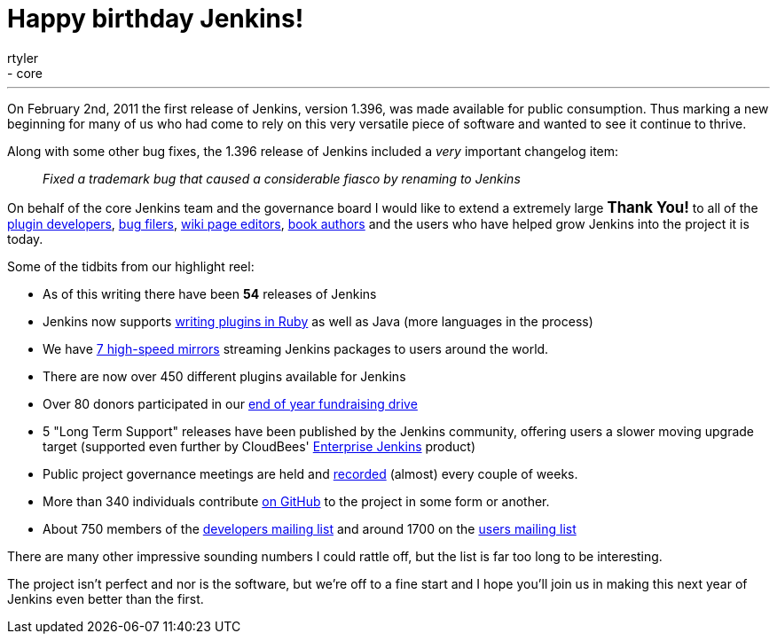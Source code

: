 = Happy birthday Jenkins!
:nodeid: 371
:created: 1328173705
:tags:
  - general
  - core
:author: rtyler
---
On February 2nd, 2011 the first release of Jenkins, version 1.396, was made available for public consumption. Thus marking a new beginning for many of us who had come to rely on this very versatile piece of software and wanted to see it continue to thrive.

Along with some other bug fixes, the 1.396 release of Jenkins included a _very_ important changelog item:

____
_Fixed a trademark bug that caused a considerable fiasco by renaming to Jenkins_
____

On behalf of the core Jenkins team and the governance board I would like to extend a extremely large +++<big>+++*Thank You!*+++</big>+++ to all of the https://github.com/jenkinsci[plugin developers], https://issues.jenkins.io[bug filers], https://wiki.jenkins.io[wiki page editors], http://www.wakaleo.com/books/jenkins-the-definitive-guide[book authors] and the users who have helped grow Jenkins into the project it is today.

Some of the tidbits from our highlight reel:

* As of this writing there have been *54* releases of Jenkins
* Jenkins now supports link:/content/beginning-new-era-ruby-plugins-now-reality[writing plugins in Ruby] as well as Java (more languages in the process)
* We have http://mirrors.jenkins-ci.org/status.html[7 high-speed mirrors] streaming Jenkins packages to users around the world.
* There are now over 450 different plugins available for Jenkins
* Over 80 donors participated in our link:/content/fundraising-drive-update-thank-you-everyone[end of year fundraising drive]
* 5 "Long Term Support" releases have been published by the Jenkins community, offering users a slower moving upgrade target (supported even further by CloudBees' https://www.cloudbees.com/jenkins-enterprise-by-cloudbees-available-plugins.cb[Enterprise Jenkins] product)
* Public project governance meetings are held and http://meetings.jenkins-ci.org/jenkins/[recorded] (almost) every couple of weeks.
* More than 340 individuals contribute https://github.com/jenkinsci[on GitHub] to the project in some form or another.
* About 750 members of the https://groups.google.com/group/jenkinsci-dev?lnk=[developers mailing list] and around 1700 on the https://groups.google.com/group/jenkinsci-users?lnk=[users mailing list]

There are many other impressive sounding numbers I could rattle off, but the list is far too long to be interesting.

The project isn't perfect and nor is the software, but we're off to a fine start and I hope you'll join us in making this next year of Jenkins even better than the first.

// break

